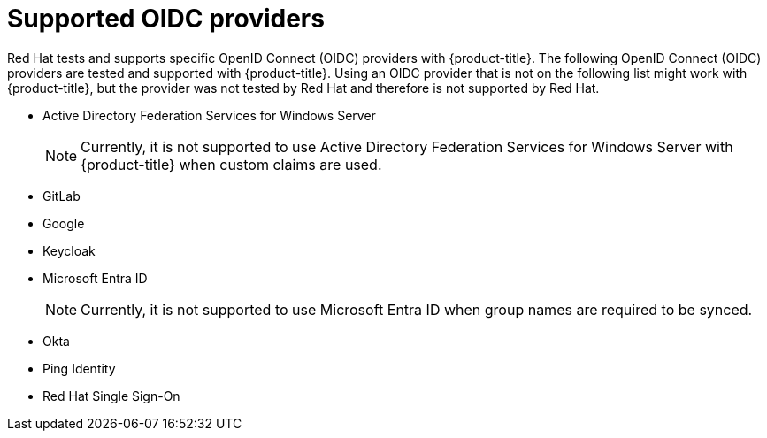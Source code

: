 // Module included in the following assemblies:
//
// * authentication/identity_providers/configuring-oidc-identity-provider.adoc

[id="identity-provider-oidc-supported_{context}"]
= Supported OIDC providers

Red Hat tests and supports specific OpenID Connect (OIDC) providers with {product-title}. The following OpenID Connect (OIDC) providers are tested and supported with {product-title}. Using an OIDC provider that is not on the following list might work with {product-title}, but the provider was not tested by Red Hat and therefore is not supported by Red Hat.

* Active Directory Federation Services for Windows Server
+
[NOTE]
====
Currently, it is not supported to use Active Directory Federation Services for Windows Server with {product-title} when custom claims are used.
====
* GitLab
* Google
* Keycloak
* Microsoft Entra ID
+
[NOTE]
====
Currently, it is not supported to use Microsoft Entra ID when group names are required to be synced.
====
* Okta
* Ping Identity
* Red Hat Single Sign-On